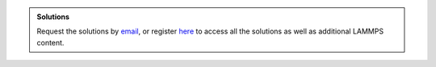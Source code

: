 .. admonition:: Solutions
    :class: solution

    Request the solutions by `email`_, or register
    `here <https://www.patreon.com/molecularsimulations>`__
    to access all the solutions as well as additional LAMMPS content.

.. _email: simon.gravelle@live.fr




